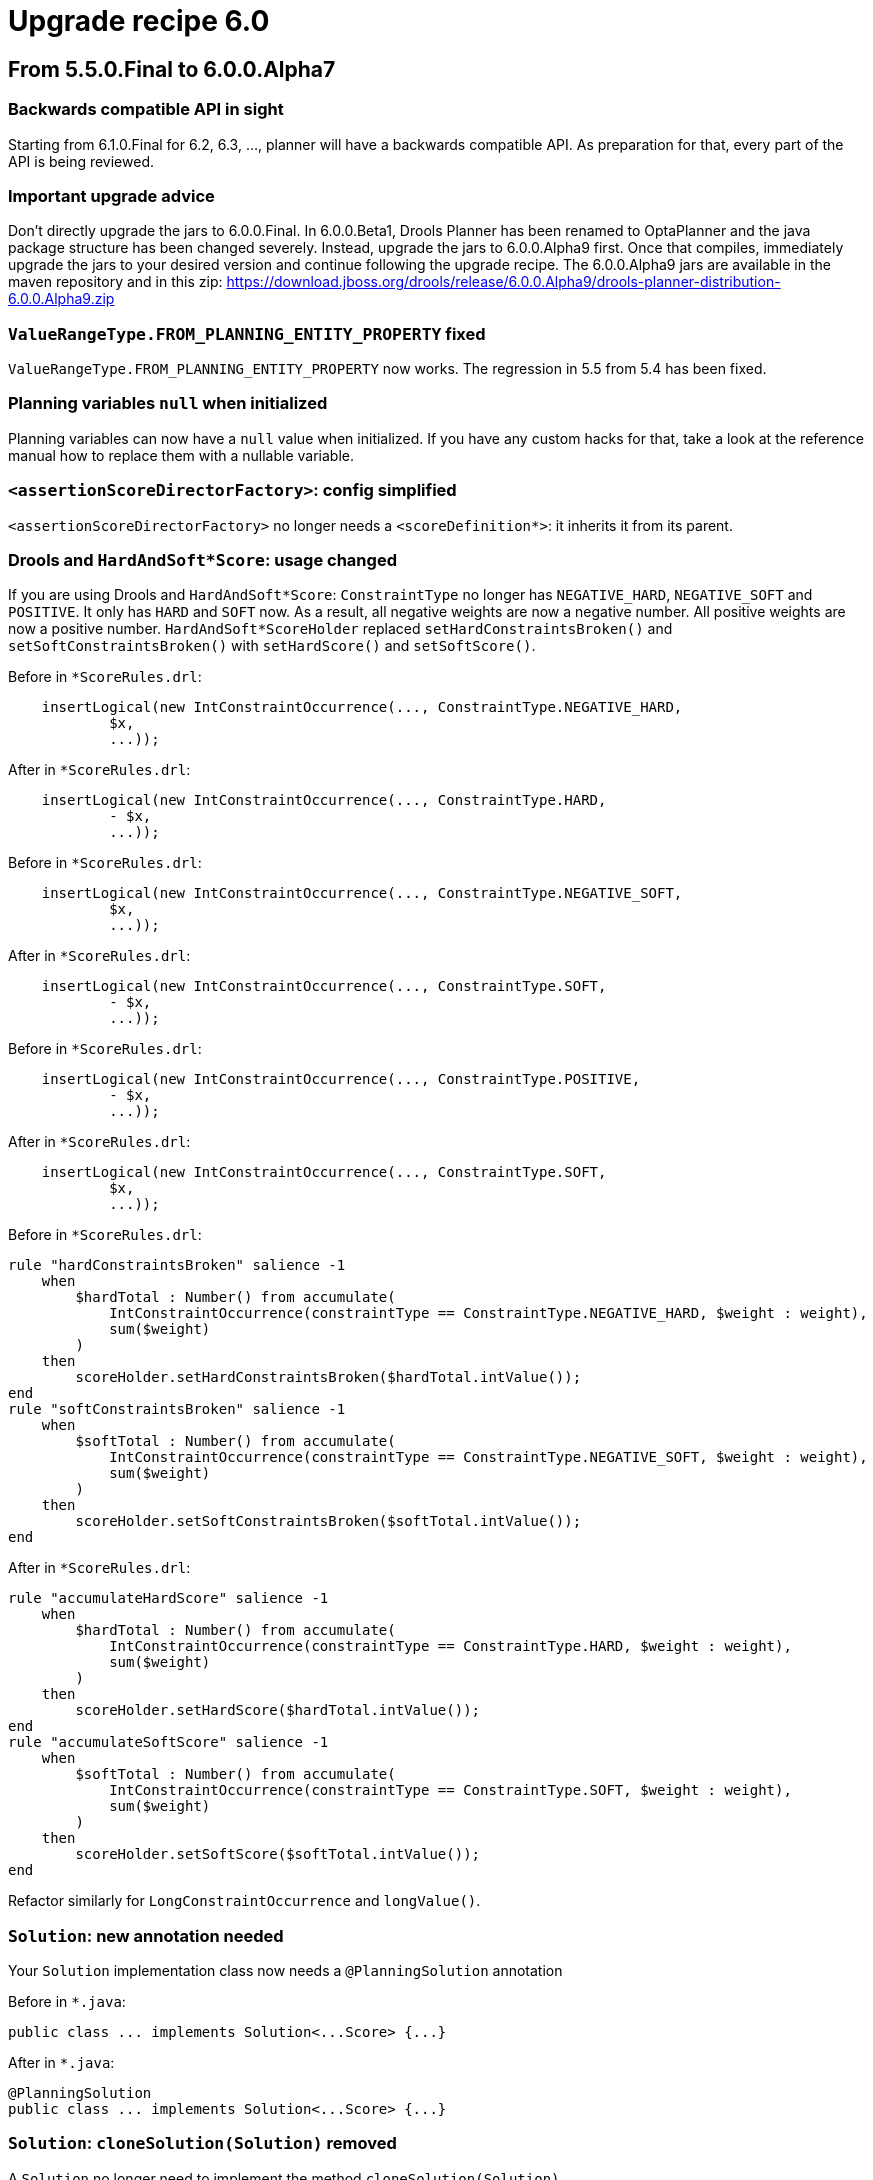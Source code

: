 = Upgrade recipe 6.0
:awestruct-description: Upgrade to OptaPlanner 6.0 from a previous version.
:awestruct-layout: upgradeRecipeBase
:awestruct-priority: 0.5
:awestruct-upgrade_recipe_version: 6.0

== From 5.5.0.Final to 6.0.0.Alpha7

[.upgrade-recipe-readme]
=== Backwards compatible API in sight

Starting from 6.1.0.Final for 6.2, 6.3, ..., planner will have a backwards compatible API.
As preparation for that, every part of the API is being reviewed.

[.upgrade-recipe-recommended]
=== Important upgrade advice

Don't directly upgrade the jars to 6.0.0.Final.
In 6.0.0.Beta1, Drools Planner has been renamed to OptaPlanner and the java package structure has been changed severely.
Instead, upgrade the jars to 6.0.0.Alpha9 first.
Once that compiles, immediately upgrade the jars to your desired version and continue following the upgrade recipe.
The 6.0.0.Alpha9 jars are available in the maven repository and in this zip:
https://download.jboss.org/drools/release/6.0.0.Alpha9/drools-planner-distribution-6.0.0.Alpha9.zip

[.upgrade-recipe-readme]
=== `ValueRangeType.FROM_PLANNING_ENTITY_PROPERTY` fixed

`ValueRangeType.FROM_PLANNING_ENTITY_PROPERTY` now works. The regression in 5.5 from 5.4 has been fixed.

[.upgrade-recipe-recommended]
=== Planning variables `null` when initialized

Planning variables can now have a `null` value when initialized.
If you have any custom hacks for that, take a look at the reference manual how to replace them with a nullable variable.

[.upgrade-recipe-minor]
=== `<assertionScoreDirectorFactory>`: config simplified

`<assertionScoreDirectorFactory>` no longer needs a `<scoreDefinition*>`: it inherits it from its parent.

[.upgrade-recipe-major]
=== Drools and `HardAndSoft*Score`: usage changed

If you are using Drools and `HardAndSoft*Score`:
`ConstraintType` no longer has `NEGATIVE_HARD`, `NEGATIVE_SOFT` and `POSITIVE`. It only has `HARD` and `SOFT` now.
As a result, all negative weights are now a negative number. All positive weights are now a positive number.
`HardAndSoft*ScoreHolder` replaced `setHardConstraintsBroken()` and `setSoftConstraintsBroken()`
with `setHardScore()` and `setSoftScore()`.

Before in `*ScoreRules.drl`:
[source, drl]
----
    insertLogical(new IntConstraintOccurrence(..., ConstraintType.NEGATIVE_HARD,
            $x,
            ...));
----

After in `*ScoreRules.drl`:
[source, drl]
----
    insertLogical(new IntConstraintOccurrence(..., ConstraintType.HARD,
            - $x,
            ...));
----

Before in `*ScoreRules.drl`:
[source, drl]
----
    insertLogical(new IntConstraintOccurrence(..., ConstraintType.NEGATIVE_SOFT,
            $x,
            ...));
----

After in `*ScoreRules.drl`:
[source, drl]
----
    insertLogical(new IntConstraintOccurrence(..., ConstraintType.SOFT,
            - $x,
            ...));
----

Before in `*ScoreRules.drl`:
[source, drl]
----
    insertLogical(new IntConstraintOccurrence(..., ConstraintType.POSITIVE,
            - $x,
            ...));
----

After in `*ScoreRules.drl`:
[source, drl]
----
    insertLogical(new IntConstraintOccurrence(..., ConstraintType.SOFT,
            $x,
            ...));
----

Before in `*ScoreRules.drl`:
[source, drl]
----
rule "hardConstraintsBroken" salience -1
    when
        $hardTotal : Number() from accumulate(
            IntConstraintOccurrence(constraintType == ConstraintType.NEGATIVE_HARD, $weight : weight),
            sum($weight)
        )
    then
        scoreHolder.setHardConstraintsBroken($hardTotal.intValue());
end
rule "softConstraintsBroken" salience -1
    when
        $softTotal : Number() from accumulate(
            IntConstraintOccurrence(constraintType == ConstraintType.NEGATIVE_SOFT, $weight : weight),
            sum($weight)
        )
    then
        scoreHolder.setSoftConstraintsBroken($softTotal.intValue());
end
----

After in `*ScoreRules.drl`:
[source, drl]
----
rule "accumulateHardScore" salience -1
    when
        $hardTotal : Number() from accumulate(
            IntConstraintOccurrence(constraintType == ConstraintType.HARD, $weight : weight),
            sum($weight)
        )
    then
        scoreHolder.setHardScore($hardTotal.intValue());
end
rule "accumulateSoftScore" salience -1
    when
        $softTotal : Number() from accumulate(
            IntConstraintOccurrence(constraintType == ConstraintType.SOFT, $weight : weight),
            sum($weight)
        )
    then
        scoreHolder.setSoftScore($softTotal.intValue());
end
----
Refactor similarly for `LongConstraintOccurrence` and `longValue()`.

[.upgrade-recipe-major]
=== `Solution`: new annotation needed

Your `Solution` implementation class now needs a `@PlanningSolution` annotation

Before in `*.java`:
[source, java]
----
public class ... implements Solution<...Score> {...}
----

After in `*.java`:
[source, java]
----
@PlanningSolution
public class ... implements Solution<...Score> {...}
----

[.upgrade-recipe-major]
=== `Solution`: `cloneSolution(Solution)` removed

A `Solution` no longer need to implement the method `cloneSolution(Solution)`

Before in `*.java`:
[source, java]
----
@PlanningSolution
public class Examination implements Solution<...> {
    ...
    public Examination cloneSolution() {
        Examination clone = new Examination();
        ...
        for (Exam exam : examList) {
            Exam clonedExam = exam.clone();
            ...
        }
        ...
        return clone;
    }
}
public class Exam {
    ...
    public Exam clone() {
        Exam clone = new Exam();
        ...
        return clone;
    }
}
----

After in `*.java`, option 1: if you want to use the automatic cloning system:
[source, java]
----
@PlanningSolution
public class Examination implements Solution<...> {
    ...
}
public class Exam {
    ...
}
----

After in `*.java`, option 2: if you want keep your code:
[source, java]
----
@PlanningSolution
public class Examination implements Solution<...>, PlanningCloneable<Examination> {
    ...
    public Examination planningClone() {
        Examination clone = new Examination();
        ...
        for (Exam exam : examList) {
            Exam clonedExam = exam.planningClone();
            ...
        }
        ...
        return clone;
    }
}
public class Exam implements PlanningCloneable<Exam> {
    ...
    public Exam planningClone() {
        Exam clone = new Exam();
        ...
        return clone;
    }
}
----

[.upgrade-recipe-minor]
=== Custom `ScoreDefinition` with 3 levels: use `HardMediumSoftScoreDefinition`

If you've defined a custom `ScoreDefinition` to be able to use 3 score levels of ints,
consider using the new `HardMediumSoftScoreDefinition` instead.

Before in `*SolverConfig.xml` and `*BenchmarkConfig.xml`:
[source, xml]
----
    <scoreDefinitionClass>...</scoreDefinitionClass>
----

After in `*SolverConfig.xml` and `*BenchmarkConfig.xml`:
[source, xml]
----
    <scoreDefinitionType>HARD_MEDIUM_SOFT</scoreDefinitionType>
----

[.upgrade-recipe-major]
=== Construction Heuristics: behaviour change

The construction heuristics now immediately add all uninitialized entities
into the `ScoreDirector` (so into the `WorkingMemory`), instead of adding each entity just before initializing it.
This change improves consistency and compatibility of construction heuristics with multiple variables,
because they can now initialize 1 variable at a time instead of all variables.
Also, this change improves support for nullable variables.
Unfortunately, this means that in your score rules you might need to add a few or a lot of null checks,
which can be annoying if you have a lot of score rules.
If you don't use the constructions heuristics, no changes are required, but they are still highly recommended.

Note: even though your DRL code already needed to be planning variable null-safe (since 5.5),
these changes are different and still needed.

No changes needed in `*ScoreRules.drl`:
[source, drl]
----
when
    $computer : CloudComputer(...) // $computer is never null
    ... : Number(...) from accumulate(
        CloudProcess(computer == $computer, ...), // no null check needed on computer
        sum(...)
    )
then
----

No changes needed in `*ScoreRules.drl`:
[source, drl]
----
when
    $room : Room(...) // $room is never null
    $lecture : Lecture(room == $room, ...) // no null check needed on room + period is not (in)directly used
then
----

Before in `*ScoreRules.drl`:
[source, drl]
----
when
    ...
    $bedDesignation : BedDesignation(..., $room : room) // room uses bed indirectly: room is null if bed is null
    ...
then
----

After in `*ScoreRules.drl`:
[source, drl]
----
when
    ...
    $bedDesignation : BedDesignation(..., $room : room, bed != null)
    ...
then
----

Before in `*ScoreRules.drl`:
[source, drl]
----
when
    $leftLecture : Lecture(..., $period : period, $room : room) // null check needed on period and room
    $rightLecture : Lecture(period == $period, room == $room, ...)
then
----

After in `*ScoreRules.drl`:
[source, drl]
----
when
    $leftLecture : Lecture(..., period != null, $period : period, room != null, $room : room)
    $rightLecture : Lecture(period == $period, room == $room, ...) // no null check needed on period and room
then
----

[.upgrade-recipe-minor]
=== `@PlanningVariable`: `uninitializedEntityFilter` renamed

`@PlanningVariable` 's property `uninitializedEntityFilter` has been renamed to `reinitializeVariableEntityFilter`

Before in `*.java`:
[source, java]
----
@PlanningVariable(uninitializedEntityFilter = ...)
----

After in `*.java`:
[source, java]
----
@PlanningVariable(reinitializeVariableEntityFilter = ...)
----

[.upgrade-recipe-minor]
=== `Default*Score`: refactored

The `Default*Score` class have become more encapsulated.
In the unlikely case that you've used any of them directly, do these changes:

Before in `*.java`:
[source, java]
----
... = DefaultHardAndSoftScore.valueOf(-100);
----

After in `*.java`:
[source, java]
----
... = DefaultHardAndSoftScore.valueOf(-100, Integer.MIN_VALUE);
----

Before in `*.java`:
[source, java]
----
... = new DefaultHardAndSoftScore(-100, -20);
----

After in `*.java`:
[source, java]
----
... = DefaultHardAndSoftScore.valueOf(-100, -20);
----

[.upgrade-recipe-major]
=== `PlanningEntityDifficultyWeightFactory` replaced

The interface `PlanningEntityDifficultyWeightFactory` has been replaced by `SelectionSorterWeightFactory`.
The method `createDifficultyWeight` has been replaced by the method `createSorterWeight`.
Sorting direction (difficulty ascending) has not changed.

Before in `*.java`:
[source, java]
----
public class QueenDifficultyWeightFactory implements PlanningEntityDifficultyWeightFactory {
    public Comparable createDifficultyWeight(Solution solution, Object planningEntity) {
        NQueens nQueens = (NQueens) solution;
        Queen queen = (Queen) planningEntity;
        ...
        return ...;
    }
    ...
}
----

After in `*.java`:
[source, java]
----
public class QueenDifficultyWeightFactory implements SelectionSorterWeightFactory<NQueens, Queen> {
    public Comparable createSorterWeight(NQueens nQueens, Queen queen) {
        ...
        return ...;
    }
    ...
}
----

[.upgrade-recipe-major]
=== `PlanningValueStrengthWeightFactory`: replaced

The interface `PlanningValueStrengthWeightFactory` has been replaced by `SelectionSorterWeightFactory`.
The method `createStrengthWeight` has been replaced by the method `createSorterWeight`.
Sorting direction (strength ascending) has not changed.

Before in `*.java`:
[source, java]
----
public class RowStrengthWeightFactory implements PlanningValueStrengthWeightFactory {
    public Comparable createStrengthWeight(Solution solution, Object planningValue) {
        NQueens nQueens = (NQueens) solution;
        Row row = (Queen) planningValue;
        ...
        return ...;
    }
    ...
}
----

After in `*.java`:
[source, java]
----
public class RowStrengthWeightFactory implements SelectionSorterWeightFactory<NQueens, Row> {
    public Comparable createSorterWeight(NQueens nQueens, Row row) {
        ...
        return ...;
    }
    ...
}
----

[.upgrade-recipe-major]
=== `EnvironmentMode`: `DEBUG` and `TRACE` renamed

The `EnvironmentMode` `DEBUG` and `TRACE` have been renamed to `FAST_ASSERT` and `FULL_ASSERT`
to avoid confusion with the logging levels debug and trace.

Before in `*SolverConfig.xml` and `*BenchmarkConfig.xml`:
[source, xml]
----
<environmentMode>DEBUG</environmentMode>
----

After in `*SolverConfig.xml` and `*BenchmarkConfig.xml`:
[source, xml]
----
<environmentMode>FAST_ASSERT</environmentMode>
----

Before in `*SolverConfig.xml` and `*BenchmarkConfig.xml`:
[source, xml]
----
<environmentMode>TRACE</environmentMode>
----

After in `*SolverConfig.xml` and `*BenchmarkConfig.xml`:
[source, xml]
----
<environmentMode>FULL_ASSERT</environmentMode>
----

[.upgrade-recipe-major]
=== `<entityFilterClass>` renamed

Configuration property `<entityFilterClass>` has been renamed to `<filterClass>`.

Before in `*SolverConfig.xml` and `*BenchmarkConfig.xml`:
[source, xml]
----
<entitySelector>
  <entityFilterClass>...</entityFilterClass>
</entitySelector>
----

After in `*SolverConfig.xml` and `*BenchmarkConfig.xml`:
[source, xml]
----
<entitySelector>
  <filterClass>...</filterClass>
</entitySelector>
----

[.upgrade-recipe-major]
=== `<moveFilterClass>` renamed

Configuration property `<moveFilterClass>` has been renamed to `<filterClass>`.

Before in `*SolverConfig.xml` and `*BenchmarkConfig.xml`:
[source, xml]
----
<...MoveSelector>
  <moveFilterClass>...</moveFilterClass>
</...MoveSelector>
----

After in `*SolverConfig.xml` and `*BenchmarkConfig.xml`:
[source, xml]
----
<...MoveSelector>
  <filterClass>...</filterClass>
</...MoveSelector>
----

[.upgrade-recipe-minor]
=== `<entityProbabilityWeightFactoryClass>` renamed

Configuration property `<entityProbabilityWeightFactoryClass>` has been renamed to `<probabilityWeightFactoryClass>`.

Before in `*SolverConfig.xml` and `*BenchmarkConfig.xml`:
[source, xml]
----
<entitySelector>
  <entityProbabilityWeightFactoryClass>...</entityProbabilityWeightFactoryClass>
</entitySelector>
----

After in `*SolverConfig.xml` and `*BenchmarkConfig.xml`:
[source, xml]
----
<entitySelector>
  <probabilityWeightFactoryClass>...</probabilityWeightFactoryClass>
</entitySelector>
----

[.upgrade-recipe-minor]
=== `<valueProbabilityWeightFactoryClass>` renamed

Configuration property `<valueProbabilityWeightFactoryClass>` has been renamed to `<probabilityWeightFactoryClass>`.

Before in `*SolverConfig.xml` and `*BenchmarkConfig.xml`:
[source, xml]
----
<valueSelector>
  <valueProbabilityWeightFactoryClass>...</valueProbabilityWeightFactoryClass>
</valueSelector>
----

After in `*SolverConfig.xml` and `*BenchmarkConfig.xml`:
[source, xml]
----
<valueSelector>
  <valueProbabilityWeightFactoryClass>...</valueProbabilityWeightFactoryClass>
</valueSelector>
----

[.upgrade-recipe-minor]
=== `<moveProbabilityWeightFactoryClass>` renamed

Configuration property `<moveProbabilityWeightFactoryClass>` has been renamed to `<probabilityWeightFactoryClass>`.

Before in `*SolverConfig.xml` and `*BenchmarkConfig.xml`:
[source, xml]
----
<...MoveSelector>
  <moveProbabilityWeightFactoryClass>...</moveProbabilityWeightFactoryClass>
</...MoveSelector>
----

After in `*SolverConfig.xml` and `*BenchmarkConfig.xml`:
[source, xml]
----
<...MoveSelector>
  <probabilityWeightFactoryClass>...</probabilityWeightFactoryClass>
</...MoveSelector>
----

[.upgrade-recipe-minor]
=== `<planningEntityClass>` renamed

For `<entitySelector>`, configuration property `<planningEntityClass>` has been renamed to `<entityClass>`.

Before in `*SolverConfig.xml` and `*BenchmarkConfig.xml`:
[source, xml]
----
<entitySelector>
  <planningEntityClass>...Lecture</planningEntityClass>
</entitySelector>
----

After in `*SolverConfig.xml` and `*BenchmarkConfig.xml`:
[source, xml]
----
<entitySelector>
  <entityClass>...Lecture</entityClass>
</entitySelector>
----

[.upgrade-recipe-major]
=== `<planningVariableName>` renamed

Configuration property `<planningVariableName>` has been renamed to `<variableName>`.

Before in `*SolverConfig.xml` and `*BenchmarkConfig.xml`:
[source, xml]
----
<valueSelector>
  <planningVariableName>period</planningVariableName>
</valueSelector>
----

After in `*SolverConfig.xml and *BenchmarkConfig.xml`:
[source, xml]
----
<valueSelector>
  <variableName>period</variableName>
</valueSelector>
----

[.upgrade-recipe-major]
=== `HardAndSoftScore` renamed

`HardAndSoftScore` has been renamed to `HardSoftScore`.
Similarly, `HardAndSoftLongScore` has been renamed to `HardSoftLongScore`.
The package, `ScoreDefinitionType`, `*ScoreDefinition` and `*ScoreDefinition` have been renamed accordingly.

Before in `*SolverConfig.xml` and `*BenchmarkConfig.xml`:
[source, xml]
----
    <scoreDefinitionType>HARD_AND_SOFT</scoreDefinitionType>
----

After in `*SolverConfig.xml` and `*BenchmarkConfig.xml`:
[source, xml]
----
    <scoreDefinitionType>HARD_SOFT</scoreDefinitionType>
----

Before in `*.java`:
[source, java]
----
import org.drools.planner.core.score.buildin.hardandsoft.HardAndSoftScore;
...
public class CloudBalance ... implements Solution<HardAndSoftScore> {
    ...
    private HardAndSoftScore score;
    public HardAndSoftScore getScore() {
        return score;
    }
    public void setScore(HardAndSoftScore score) {
        this.score = score;
    }
}
----

After in `*.java`:
[source, java]
----
import org.drools.planner.core.score.buildin.hardsoft.HardSoftScore;
...
public class CloudBalance ... implements Solution<HardSoftScore> {
    ...
    private HardSoftScore score;
    public HardSoftScore getScore() {
        return score;
    }
    public void setScore(HardSoftScore score) {
        this.score = score;
    }
}
----

Before in `*.drl`:
[source, drl]
----
import org.drools.planner.core.score.buildin.hardandsoft.HardAndSoftScoreHolder;
global HardAndSoftScoreHolder scoreHolder;
----

After in `*.drl`:
[source, drl]
----
import org.drools.planner.core.score.buildin.hardsoft.HardSoftScoreHolder;
global HardSoftScoreHolder scoreHolder;
----

Before in `*ScoreCalculator.java`:
[source, java]
----
public HardAndSoftScore calculateScore() {
    return DefaultHardAndSoftScore.valueOf(hardScore, softScore);
}
----

After in `*ScoreCalculator.java`:
[source, java]
----
public HardSoftScore calculateScore() {
    return DefaultHardSoftScore.valueOf(hardScore, softScore);
}
----

[.upgrade-recipe-major]
===  `Default*Score` classes removed

The `Default*Score` classes have been removed: they have been merged into their `*Score` interface.

Before in `*.java`:
[source, java]
----
... DefaultSimpleScore.valueOf(...)
... DefaultSimpleDoubleScore.valueOf(...)
... DefaultHardSoftScore.valueOf(...)
... DefaultHardSoftLongScore.valueOf(...)
... DefaultHardMediumSoftScore.valueOf(...)
----

After in `*.java`:
[source, java]
----
... SimpleScore.valueOf(...)
... SimpleDoubleScore.valueOf(...)
... HardSoftScore.valueOf(...)
... HardSoftLongScore.valueOf(...)
... HardMediumSoftScore.valueOf(...)
----

[.upgrade-recipe-recommended]
=== XStream serialization of a `Solution`

If you store your solutions as XML and reused the example's XStream serialization technique,
you probably want to have a score serialized as such:
[source, xml]
----
<score>0hard/-130870soft</score>
----
instead of the current way (which writes the full classname of the `Score` implementation in the XML).

Before in `*.java`:
[source, java]
----
public class CloudBalance ... implements Solution<SimpleScore> {
    ...
    private SimpleScore score;
    ...
}
----

After in `*.java`:
[source, java]
----
public class NQueens ... implements Solution<SimpleScore> {
    ...
    @XStreamConverter(value = XStreamScoreConverter.class, types = {SimpleScoreDefinition.class})
    private SimpleScore score;
    ...
}
----

Before in `*.java`:
[source, java]
----
public class CloudBalance ... implements Solution<HardSoftScore> {
    ...
    private HardSoftScore score;
    ...
}
----

After in `*.java`:
[source, java]
----
public class CloudBalance ... implements Solution<HardSoftScore> {
    ...
    @XStreamConverter(value = XStreamScoreConverter.class, types = {HardSoftScoreDefinition.class})
    private HardSoftScore score;
    ...
}
----

[.upgrade-recipe-major]
=== XStream serialization of a `Solution`: file impact

If you store your solutions as XML and reused the example's XStream serialization technique,
then you'll also need to change all those xml files which mention the full score class name.
Here's a bash script to automate that change to the new `@XStreamConverter` way in the recommended change above:
[source, bash]
----
for f in `*.xml`
do
    sed 's/<score class="[^"]*Score"/<score/g' $f > $f.modifiedMigration
    sed ':a;N;$!ba;s/>\n *<hardScore>/>/g' $f.modifiedMigration | sed ':a;N;$!ba;s/<\/hardScore>\n *<softScore>/hard\//g' | sed ':a;N;$!ba;s/<\/softScore>\n *<\/score>/soft<\/score>/g' > $f
    rm -f $f.modifiedMigration
done
----

[.upgrade-recipe-minor]
=== Custom `ScoreDefinition`: `formatScore(Score)` added

Interface `ScoreDefinition` has a new method `formatScore(Score)`.
It's implemented by default by `AbstractScoreDefinition` to use `Score.toString()`.

[.upgrade-recipe-minor]
=== `XStreamProblemIO`: moved

`XStreamProblemIO` has moved package

Before in `*.java`:
[source, java]
----
import org.drools.planner.benchmark.core.XStreamProblemIO;
----

After in `*.java`:
[source, java]
----
import org.drools.planner.persistence.xstream.XStreamProblemIO;
----

[.upgrade-recipe-major]
=== `ValueRange` and `ValueRangeType`: moved

`ValueRange` and `ValueRangeType` have moved package

Before in `*.java`:
[source, java]
----
import org.drools.planner.api.domain.variable.ValueRange;
import org.drools.planner.api.domain.variable.ValueRangeType;
----

After in `*.java`:
[source, java]
----
import org.drools.planner.api.domain.value.ValueRange;
import org.drools.planner.api.domain.value.ValueRangeType;
----

[.upgrade-recipe-major]
=== `ScoreDefinition`: `getScoreClass()` added

Interface `ScoreDefinition` has a new method `getScoreClass()`.

After in `*ScoreDefinition.java`:
[source, java]
----
public Class<HardSoftScore> getScoreClass() {
    return HardSoftScore.class;
}
----

== From 6.0.0.Alpha7 to 6.0.0.Alpha8

[.upgrade-recipe-minor]
=== Config properties null by default

If you're using solver configuration by API (instead of XML): the Config properties are now null by default.

Before in `*.java`:
[source, java]
----
    TerminationConfig terminationConfig = solverConfig.getTerminationConfig();
----

After in `*.java`:
[source, java]
----
    TerminationConfig terminationConfig = new TerminationConfig();
    solverConfig.setTerminationConfig(terminationConfig);
----
Generally this applies to `ScoreDirectorFactoryConfig`, `AcceptorConfig`, `ForagerConfig`, `EntitySelectorConfig`,
`ValueSelectorConfig`, ...

Before in `*.java`:
[source, java]
----
    FooConfig fooConfig = ...Config.getFooConfig();
----

After in `*.java`:
[source, java]
----
    FooConfig fooConfig = new FooConfig();
    ...Config.setFooConfig(fooConfig);
----

[.upgrade-recipe-minor]
=== `ScoreDirectorFactoryConfig`: `setScoreDefinition(...)` removed

XML solver configuration: `ScoreDirectorFactoryConfig` no longer supports `setScoreDefinition(...)`.
Everyone used `setScoreDefinitionClass(...)` instead.

Before in `*ScoreDefinition.java`:
[source, java]
----
scoreDirectorFactoryConfig.setScoreDefinition(...);
----

[.upgrade-recipe-minor]
=== `ScoreDirectorFactoryConfig`: `setSimpleScoreCalculator(...)` removed

XML solver configuration: `ScoreDirectorFactoryConfig` no longer supports `setSimpleScoreCalculator(...)`.
Everyone used `setSimpleScoreCalculatorClass(...)` instead, except maybe for score weighting parametrization,
which can be done through the `Solution` (which enables real-time tweaking), see the `InstitutionParametrization` in the examples.

Before in `*ScoreDefinition.java`:
[source, java]
----
scoreDirectorFactoryConfig.setSimpleScoreCalculator(...);
----

== From 6.0.0.Alpha9 to 6.0.0.Beta1

[.upgrade-recipe-readme]
=== Drools Planner has been renamed to OptaPlanner

Drools Planner has been renamed to OptaPlanner.
See the official announcement here:
https://www.optaplanner.org/community/droolsPlannerRenamed.html

[.upgrade-recipe-major]
=== Maven dependencies renamed

The maven dependencies their groupId and artifactId's have been renamed.

Before in `pom.xml`:
[source, xml]
----
<dependency>
    <groupId>org.drools.planner</groupId>
    <artifactId>drools-planner-core</artifactId>
    ...
</dependency>
----

After in `pom.xml`:
[source, xml]
----
<dependency>
    <groupId>org.optaplanner</groupId>
    <artifactId>optaplanner-core</artifactId>
    ...
</dependency>
----

Before in `pom.xml`:
[source, xml]
----
<dependency>
    <groupId>org.drools.planner</groupId>
    <artifactId>drools-planner-benchmark</artifactId>
    ...
</dependency>
----

After in `pom.xml`:
[source, xml]
----
<dependency>
    <groupId>org.optaplanner</groupId>
    <artifactId>optaplanner-benchmark</artifactId>
    ...
</dependency>
----
And resync your IDE (IntelliJ, Eclipse, NetBeans) from the pom.xml files.
If you're still using ANT, replace `drools-planner-\*.jar` with `optaplanner-*.jar`
and adjust your ANT script and your IDE's classpath accordingly.

Note: because of package name changes (see below), you 'll get a lot of compile errors at this point.

[.upgrade-recipe-major]
=== Loggign category renamed

The logging category `org.drools.planner` has been renamed to `org.optaplanner`

Before in `logback*.xml`:
[source, xml]
----
  <logger name="org.drools.planner" level="debug"/>
----

After in `logback*.xml`:
[source, xml]
----
  <logger name="org.optaplanner" level="debug"/>
----
Similar for log4j files.

[.upgrade-recipe-minor]
=== GitHub repository renamed

The GitHub repository has been renamed.
Before:
  https://github.com/kiegroup/drools-planner
----
After:
  https://github.com/kiegroup/optaplanner
----

[.upgrade-recipe-major]
=== Package `org.drools.planner` renamed

The package `org.drools.planner` has been renamed to `org.optaplanner`

Before in `*.java, *.drl`:
[source, drl]
----
import org.drools.planner...
----

After in `*.java, *.drl`:
[source, drl]
----
import org.optaplanner...
----

Before in `*.java`:
[source, java]
----
"/org/drools/planner/..."
----

After in `*.java`:
[source, java]
----
"/org/optaplanner/..."
----

Before in `*.xml`:
[source, xml]
----
<...>org.drools.planner...</...>
----

After in `*.xml`:
[source, xml]
----
<...>org.optaplanner...</...>
----

Note: because of other package name changes (see below), you 'll get a lot of compile errors after these changes.

[.upgrade-recipe-readme]
=== Packages split up into api, config and implementation classes

The packages now make a clear distinction between api, config and implementation classes.
Starting from 6.1 for future versions (6.2, 6.3, ...):

* The `api` namespaced classes *will* be backwards compatible.
* The `config` namespaced classes *will* be backwards compatible on an XML level only.
* The `impl` namespaced classes *will NOT* be backwards compatible.

Also, each artifact now has a unique package namespace. For example:

* `optaplanner-core*.jar`:
** `org.optaplanner.core`: this package contains all classes from this jar
*** `.api`
*** `.config`
*** `.impl`
* `optaplanner-benchmark*.jar`:
** `org.optaplanner.benchmark`: this package contains all classes from this jar
*** `.api`
*** `.config`
*** `.impl`

[.upgrade-recipe-major]
=== Package `org.optaplanner.core` renamed

The package `org.optaplanner.core` has been renamed to `org.optaplanner.core.impl`

Before in `*.java`, `*.drl`:
[source, drl]
----
import org.optaplanner.core...
----

After in `*.java`, `*.drl`:
[source, drl]
----
import org.optaplanner.core.impl...
----

Before in `*.java`:
[source, java]
----
"/org/optaplanner/core/..."
----

After in `*.java`:
[source, java]
----
"/org/optaplanner/core/impl/..."
----

Before in `*.xml`:
[source, xml]
----
<...>org.optaplanner.core...</...>
----

After in `*.xml`:
[source, xml]
----
<...>org.optaplanner.core.impl...</...>
----

[.upgrade-recipe-major]
=== Package `org.optaplanner.api` renamed

The package `org.optaplanner.api` has been renamed to `org.optaplanner.core.api`

Before in `\*.java`, `*.drl`:
[source, drl]
----
import org.optaplanner.api...
----

After in `\*.java`, `*.drl`:
[source, drl]
----
import org.optaplanner.core.api...
----

Before in `*.java`:
[source, java]
----
"/org/optaplanner/api/..."
----

After in `*.java`:
[source, java]
----
"/org/optaplanner/core/api/..."
----

Before in `*.xml`:
[source, xml]
----
<...>org.optaplanner.api...</...>
----

After in `*.xml`:
[source, xml]
----
<...>org.optaplanner.core.api...</...>
----

[.upgrade-recipe-major]
=== Package `org.optaplanner.config` renamed

The package `org.optaplanner.config` has been renamed to `org.optaplanner.core.config`

Before in `\*.java`, `*.drl`:
[source, drl]
----
import org.optaplanner.config...
----

After in `\*.java, *.drl`:
[source, drl]
----
import org.optaplanner.core.config...
----

Before in `*.java`:
[source, java]
----
"/org/optaplanner/config/..."
----

After in `*.java`:
[source, java]
----
"/org/optaplanner/core/config/..."
----

Before in `*.xml`:
[source, xml]
----
<...>org.optaplanner.config...</...>
----

After in `*.xml`:
[source, xml]
----
<...>org.optaplanner.core.config...</...>
----

[.upgrade-recipe-minor]
=== Package `org.optaplanner.benchmark.core` renamed

The package `org.optaplanner.benchmark.core` has been renamed to `org.optaplanner.benchmark.impl`

Before in `\*.java`, `*.drl`:
[source, drl]
----
import org.optaplanner.benchmark.core...
----

After in `\*.java`, `*.drl`:
[source, drl]
----
import org.optaplanner.benchmark.impl...
----

[.upgrade-recipe-major]
=== `Solver` moved

The interface `Solver` has been moved from the package `...core.impl` to `...core.api.solver`

Before in `*.java`:
[source, java]
----
import org.optaplanner.core.impl.Solver;
----

After in `*.java`:
[source, java]
----
import org.optaplanner.core.api.solver.Solver;
----

[.upgrade-recipe-major]
=== `SolverFactory` moved

The interface `SolverFactory` has been moved from the package `...core.config` to `...core.api.solver`

Before in `*.java`:
[source, java]
----
import org.optaplanner.core.config.SolverFactory;
----

After in `*.java`:
[source, java]
----
import org.optaplanner.core.api.solver.SolverFactory;
----

[.upgrade-recipe-major]
=== `EnvironmentMode` and `XmlSolverFactory` moved

The classes `EnvironmentMode` and `XmlSolverFactory` has been moved from the package `...core.config` to `...core.config.solver`

Before in `*.java`:
[source, java]
----
import org.optaplanner.core.config.EnvironmentMode;
import org.optaplanner.core.config.XmlSolverFactory;
----

After in `*.java`:
[source, java]
----
import org.optaplanner.core.config.solver.EnvironmentMode;
import org.optaplanner.core.config.solver.XmlSolverFactory;
----

[.upgrade-recipe-recommended]
=== `XmlPlannerBenchmarkFactory` replaced

Use the interface `PlannerBenchmarkFactory` in favor of `XmlPlannerBenchmarkFactory`

Before in `*.java`:
[source, java]
----
XmlPlannerBenchmarkFactory plannerBenchmarkFactory = new XmlPlannerBenchmarkFactory("...BenchmarkConfig.xml");
----

After in `*.java`:
[source, java]
----
PlannerBenchmarkFactory plannerBenchmarkFactory = new XmlPlannerBenchmarkFactory("...BenchmarkConfig.xml");
----

[.upgrade-recipe-major]
=== `Score` and `ScoreHolder` moved

The interfaces `Score` and `ScoreHolder` and their subclasses have been promoted from the `impl` to the `api` package.

Before in `\*.java` and `*.drl`:
[source, drl]
----
import org.optaplanner.core.impl.score...Score;
import org.optaplanner.core.impl.score...SimpleScore;
import org.optaplanner.core.impl.score...HardAndSoftScore;
...
----

After in `\*.java` and `*.drl`:
[source, drl]
----
import org.optaplanner.core.api.score...Score;
import org.optaplanner.core.api.score...SimpleScore;
import org.optaplanner.core.api.score...HardAndSoftScore;
...
----

Before in `\*.java` and `*.drl`:
[source, drl]
----
import org.optaplanner.core.impl.score...ScoreHolder;
import org.optaplanner.core.impl.score...SimpleScoreHolder;
import org.optaplanner.core.impl.score...HardAndSoftScoreHolder;
...
----

After in `\*.java` and `*.drl`:
[source, drl]
----
import org.optaplanner.core.api.score...ScoreHolder;
import org.optaplanner.core.api.score...SimpleScoreHolder;
import org.optaplanner.core.api.score...HardAndSoftScoreHolder;
...
----

Note: `ScoreDefinition` has not been promoted (yet), even though you might use that in `@XStreamConverter`.

Note: `ConstraintOccurrence` hasn't been promoted yet, even though you use it in the drl files.

[.upgrade-recipe-readme]
=== Drools 4 `RuleBase` API replaced

Planner has upgraded from the Drools 4 `RuleBase` API to the Drools 6 `KieBase` API.
It has skipped the Drools 5 `KnowledgeBase` API.

[.upgrade-recipe-major]
=== `ScoreDirectorFactoryConfig`: `setRuleBase()` replaced

`ScoreDirectorFactoryConfig` 's method `setRuleBase()` has been replaced by `setKieBase()`

Before in `*.java`:
[source, java]
----
RuleBase ruleBase = ...;
solverFactory.getSolverConfig().getScoreDirectorFactoryConfig.setRuleBase(ruleBase);
----

After in `*.java`:
[source, java]
----
KieBase kieBase = ...;
solverFactory.getSolverConfig().getScoreDirectorFactoryConfig.setKieBase(kieBase);
----

[.upgrade-recipe-minor]
=== Better way to extract the `ConstraintOccurrences`

If you used the hack from the examples to extract the `ConstraintOccurrences` from the `guiScoreDirectory`.

Before in `*.java`:
[source, java]
----
import org.drools.core.ClassObjectFilter;
import org.drools.core.WorkingMemory;
...
        WorkingMemory workingMemory = ((DroolsScoreDirector) guiScoreDirector).getWorkingMemory();
        if (workingMemory == null) {
            return Collections.emptyList();
        }
        Iterator<ConstraintOccurrence> it = (Iterator<ConstraintOccurrence>) workingMemory.iterateObjects(
                new ClassObjectFilter(ConstraintOccurrence.class));
        while (it.hasNext()) {
            ConstraintOccurrence constraintOccurrence = it.next();
            ...
        }
----

After in `*.java`:
[source, java]
----
import org.kie.api.runtime.ClassObjectFilter;
import org.kie.api.runtime.KieSession;
...
        KieSession kieSession = ((DroolsScoreDirector) guiScoreDirector).getKieSession();
        if (kieSession == null) {
            return Collections.emptyList();
        }
        Collection<ConstraintOccurrence> constraintOccurrences = (Collection<ConstraintOccurrence>)
                kieSession.getObjects(new ClassObjectFilter(ConstraintOccurrence.class));
        for (ConstraintOccurrence constraintOccurrence : constraintOccurrences) {
            ...
        }
----

[.upgrade-recipe-readme]
===  `ConstraintOccurrence` replaced

In score DRL's, the insertLogical `ConstraintOccurrence` technique has been replaced with the `ConstraintMatch` technique.
That new technique is much faster (see blog for details), easier to use and far less error-prone.
Unlike `ConstraintOccurrence`, `ConstraintMatch` doesn't care about the equals/hashcode implementations of your classes.
Also, the `ConstraintMatch` and `ConstraintMatchTotal` instances are designed to be reused outside Planner.

[.upgrade-recipe-major]
=== scoreDrl's: use `ConstraintMatch` technique

Change your scoreDrl's to use the `ConstraintMatch` technique.
Instead of doing an insertLogical of a `ConstraintOccurrence`, they now call `scoreHolder.add*ConstraintMatch()`
and no longer need to supply the infamous causes parameter.
In the DRL, the LHS (= when parts) remain unchanged: only the RHS (= then parts) change
and the `accumulate*Score` rules are removed.
First, backup the old DRL, so you can easily verify that the new DRL works exactly the same as the old one:
----
cp cloudBalancingScoreRules.drl cloudBalancingScoreRulesOld.drl
----

Before in `*ScoreRules.drl`, to delete:
[source, drl]
----
import org.optaplanner.core.impl.score.constraint.IntConstraintOccurrence;
import org.optaplanner.core.impl.score.constraint.ConstraintType;
...
rule "accumulateHardScore"
        salience -1
    when
        $hardTotal : Number() from accumulate(
            IntConstraintOccurrence(constraintType == ConstraintType.HARD, $weight : weight),
            sum($weight)
        )
    then
        scoreHolder.setHardScore($hardTotal.intValue());
end
rule "accumulateSoftScore"
    ...
end
----

Before in `*ScoreRules.drl` (hard constraints):
[source, drl]
----
rule "conflictingLecturesSameCourseInSamePeriod"
    when
        ...
    then
        insertLogical(new IntConstraintOccurrence("conflictingLecturesSameCourseInSamePeriod", ConstraintType.HARD,
                -1,
                $leftLecture, $rightLecture));
end
----

After in `*ScoreRules.drl`:
[source, drl]
----
rule "conflictingLecturesSameCourseInSamePeriod"
    when
        ...
    then
        scoreHolder.addHardConstraintMatch(kcontext, -1);
end
----

Before in `*ScoreRules.drl` (soft constraints):
[source, drl]
----
rule "computerCost"
    when
        ...
    then
        insertLogical(new IntConstraintOccurrence("computerCost", ConstraintType.SOFT,
                - $cost,
                $computer));
end
----

After in `*ScoreRules.drl`:
[source, drl]
----
rule "computerCost"
    when
        ...
    then
        scoreHolder.addSoftConstraintMatch(kcontext, - $cost);
end
----

Before in `*ScoreRules.drl` (SimpleScore):
[source, drl]
----
rule "multipleQueensHorizontal"
    when
        ...
    then
        insertLogical(new UnweightedConstraintOccurrence("multipleQueensHorizontal", $q1, $q2));
end
----

After in `*ScoreRules.drl`:
[source, drl]
----
rule "multipleQueensHorizontal"
    when
        ...
    then
        scoreHolder.addConstraintMatch(kcontext, -1);
end
----

Note: `kcontext` is a magic variable name automatically made available by Drools Expert in the RHS (= then part).

Note: The causes array parameter (for example `$leftLecture`, `$rightLecture`, `$computer`) is gone,
because it is automatically deduced from `kcontext`.

Warning: Because `ConstraintMatch` doesn't do an `insertLogical`, nor does it depends on the equals/hashcode of your objects,
there is a small chance that the `ConstraintOccurrence` counted a lower score (often unintentional by the author).

To detect this uncomment this code in `*SolverConfig.xml` to verify that the new DRL works exactly the same as the old one:
[source, xml]
----
<!--<environmentMode>FULL_ASSERT</environmentMode>-->
...
<scoreDirectorFactory>
  ...
  <scoreDrl>...ScoreRules.drl</scoreDrl>
  <!--<assertionScoreDirectorFactory>-->
    <!--<scoreDrl>...ScoreRulesOld.drl</scoreDrl>-->
  <!--</assertionScoreDirectorFactory>-->
</scoreDirectorFactory>
----
In 6.0 (not in 6.1), the score corruption analysis helps to identify the rule which behaves differently.
If it fails, it is because in the old way, 2 or more different fire events of a score rule inserted equal `ConstraintOccurrences`.
In the new way, every fire event of a score rule adds a unique `ConstraintMatch`
(there's a 1 to 1 relationship - which is expected by most users anyway).

Important: The class `ConstraintOccurrence` will be removed in 6.1.0.Final, so switch to `ConstraintMatch` now.
The only reason why `ConstraintOccurrence` has not been removed already,
is to make the migration easier: so you can easily verify that after migration to `ConstraintMatch`, it gives the exact same scores, but faster.

Note: The examples still include their old drl variant too until 6.0.0.Beta4, if you want to use it for comparison.

[.upgrade-recipe-minor]
=== `ConstraintOccurrence` outside usage: use `ConstraintMatch`

If you use `ConstraintOccurrence` outside of Planner itself, in the gui or your middleware,
for example, to show the user the constraint matches, switch to using `ConstraintMatch` and `ConstraintMatchTotal` instead.

Before in `*.java`:
[source, java]
----
public List<ScoreDetail> getScoreDetailList() {
    if (!(guiScoreDirector instanceof DroolsScoreDirector)) {
        return null;
    }
    Map<String, ScoreDetail> scoreDetailMap = new HashMap<String, ScoreDetail>();
    KieSession kieSession = ((DroolsScoreDirector) guiScoreDirector).getKieSession();
    if (kieSession == null) {
        return Collections.emptyList();
    }
    Collection<ConstraintOccurrence> constraintOccurrences = (Collection<ConstraintOccurrence>)
            kieSession.getObjects(new ClassObjectFilter(ConstraintOccurrence.class));
    for (ConstraintOccurrence constraintOccurrence : constraintOccurrences) {
        ScoreDetail scoreDetail = scoreDetailMap.get(constraintOccurrence.getRuleId());
        if (scoreDetail == null) {
            scoreDetail = new ScoreDetail(constraintOccurrence.getRuleId(), constraintOccurrence.getConstraintType());
            scoreDetailMap.put(constraintOccurrence.getRuleId(), scoreDetail);
        }
        scoreDetail.addConstraintOccurrence(constraintOccurrence);
    }
    List<ScoreDetail> scoreDetailList = new ArrayList<ScoreDetail>(scoreDetailMap.values());
    Collections.sort(scoreDetailList);
    return scoreDetailList;
----

After in `*.java`:
[source, java]
----
public List<ConstraintMatchTotal> getConstraintMatchTotalList() {
    List<ConstraintMatchTotal> constraintMatchTotalList = new ArrayList<ConstraintMatchTotal>(
            guiScoreDirector.getConstraintMatchTotals());
    Collections.sort(constraintMatchTotalList);
    return constraintMatchTotalList;
}
----

Before in `*.java`:
[source, java]
----
... constraintOccurrence.getCauses()
----

After in `*.java`:
[source, java]
----
... constraintMatch.getJustificationList()
----

Note: the `justificationList` might have more or different elements than the causes,
but it should be possible to extract the same information.

[.upgrade-recipe-minor]
=== DRL query to extract `ConstraintOccurrence`: use `ConstraintMatch`

If you use a DRL query to extract the `ConstraintOccurrence`, use `ConstraintMatch` and `ConstraintMatchTotal` instead.

Before in `*.drl`:
[source, drl]
----
query "selectAllBrokenRules"
   $brokenRule : IntConstraintOccurrence(constraintType == ConstraintType.HARD)
end
----

After in `*.java`:
[source, java]
----
guiScoreDirector.getConstraintMatchTotals()
----

[.upgrade-recipe-minor]
=== Custom `ScoreDefinition`: `buildScoreHolder()` changed

If you have a custom `ScoreDefinition` implementation: the method `buildScoreHolder()` has changed signature.

Before in `*ScoreDefinition.java`:
[source, java]
----
public ScoreHolder buildScoreHolder() {
    return new HardSoftScoreHolder();
}
----

After in `*ScoreDefinition.java`:
[source, java]
----
public ScoreHolder buildScoreHolder(boolean constraintMatchEnabled) {
    return new HardSoftScoreHolder(constraintMatchEnabled);
}
----
6.0 supports a bunch more score types: it's easier (as well as recommended) to switch to a built-in one if you can.

== From 6.0.0.Beta1 to 6.0.0.Beta2

[.upgrade-recipe-minor]
=== `XStreamSolutionDaoImpl` renamed

`optaplanner-examples`: The class `XStreamSolutionDaoImpl` has been renamed to `XStreamSolutionDao`.
This should not affect you because you should not be depending on `optaplanner-examples`.

Before in `*.java`:
[source, java]
----
public class ...DaoImpl extends XStreamSolutionDaoImpl {...}
----

After in `*.java`:
[source, java]
----
public class ...Dao extends XStreamSolutionDao {...}
----

[.upgrade-recipe-major]
=== Benchmarker from a Freemarker Template: usage changed

The API to configure a Benchmarker from a Freemarker Template has moved to a separate calls
and the methods have been renamed.

Before in `*.java`:
[source, java]
----
PlannerBenchmarkFactory plannerBenchmarkFactory = new XmlPlannerBenchmarkFactory()
        .configureFromTemplate(benchmarkConfigTemplate);
----

After in `*.java`:
[source, java]
----
PlannerBenchmarkFactory plannerBenchmarkFactory = new FreemarkerXmlPlannerBenchmarkFactory(
        benchmarkConfigTemplate);
----

[.upgrade-recipe-major]
=== `<minimalAcceptedSelection>` renamed

The `<forager>` property `<minimalAcceptedSelection>` has been renamed to `<acceptedCountLimit>`.

Before in `*Config.xml`:
[source, xml]
----
<forager>
  <minimalAcceptedSelection>1000</minimalAcceptedSelection>
</forager>
----

After in `*Config.xml`:
[source, xml]
----
<forager>
  <acceptedCountLimit>1000</acceptedCountLimit>
</forager>
----

== From 6.0.0.Beta2 to 6.0.0.Beta3

[.upgrade-recipe-minor]
=== Custom `ScoreDefinition`: `Score.power(double)` added

If you have a custom `ScoreDefinition` implementation: the interface `Score` has a new method `power(double)`.

After in `*Score.java`:
[source, java]
----
public HardSoftScore power(double exponent) {
    return new HardSoftScore((int) Math.floor(Math.pow(hardScore, exponent)),
            (int) Math.floor(Math.pow(softScore, exponent)));
}
----

[.upgrade-recipe-minor]
=== Custom `ScoreDefinition`: `toDoubleLevels()` renamed

If you have a custom `Score` implementation: Score's method `toDoubleLevels()` has been renamed to `toLevelNumbers()`.
Now it returns an array of `Number` instead of an array of doubles.

Before in `*Score.java`:
[source, java]
----
public double[] toDoubleLevels() {
    return new double[]{hardScore, softScore};
}
----

After in `*Score.java`:
[source, java]
----
public Number[] toLevelNumbers() {
    return new Number[]{hardScore, softScore};
}
----

[.upgrade-recipe-minor]
=== Late Acceptance: behaviour changed

The `LateAcceptanceAcceptor` now also accepts any move that improves the current solution.
If you use `<lateAcceptanceSize>` in your config, this will impact your results (normally in a good way).

[.upgrade-recipe-major]
=== `<planningEntityTabuSize>` and `<planningValueTabuSize>` renamed

The tabu search acceptor properties `<planningEntityTabuSize>` and `<planningValueTabuSize>` have been renamed
to `entityTabuSize` and `valueTabuSize`.

Before in `*Config.xml`:
[source, xml]
----
<acceptor>
  <planningEntityTabuSize>...</planningEntityTabuSize>
  <fadingPlanningEntityTabuSize>...</fadingPlanningEntityTabuSize>
  <planningValueTabuSize>...</planningValueTabuSize>
  <fadingPlanningValueTabuSize>...</fadingPlanningValueTabuSize>
</acceptor>
----

After in `*Config.xml`:
[source, xml]
----
<acceptor>
  <entityTabuSize>...</entityTabuSize>
  <fadingEntityTabuSize>...</fadingEntityTabuSize>
  <valueTabuSize>...</valueTabuSize>
  <fadingValueTabuSize>...</fadingValueTabuSize>
</acceptor>
----

[.upgrade-recipe-minor]
=== `PlanningEntityTabuAcceptor` and `PlanningValueTabuAcceptor` renamed

The implementation classes `PlanningEntityTabuAcceptor` and `PlanningValueTabuAcceptor` have been renamed
to `EntityTabuAcceptor` and `ValueTabuAcceptor`

[.upgrade-recipe-minor]
=== `<subChainChangeMoveSelector>` and `<subChainSwapMoveSelector>`: `<maximumSubChainSize>` behaviour changed

`<subChainChangeMoveSelector>` and `<subChainSwapMoveSelector>` combined with a `<maximumSubChainSize>` value
did not select all possible moves previously. If you use this, you might want to rerun benchmarks.

== From 6.0.0.Beta3 to 6.0.0.Beta4

[.upgrade-recipe-impl-detail]
=== `Descriptor` classes: method renamed

`*Descriptor` classes' methods have dropped the Planning prefix verbosity:
Methods like `getPlanningEntityDescriptor()` have been renamed to `getEntityDescriptor()`
Methods like `getPlanningVariableDescriptor()` have been renamed to `getVariableDescriptor()`
Normally, your code should not be using those classes/methods.

[.upgrade-recipe-major]
=== `<problemStatisticType>` `BEST_SOLUTION_CHANGED` renamed

Benchmarker: the `<problemStatisticType>` `BEST_SOLUTION_CHANGED` has been renamed to `BEST_SCORE`

Before in `*BenchmarkConfig.xml`:
[source, xml]
----
<problemBenchmarks>
   ...
  <problemStatisticType>BEST_SOLUTION_CHANGED</problemStatisticType>
</problemBenchmarks>
----

After in `*BenchmarkConfig.xml`:
[source, xml]
----
<problemBenchmarks>
   ...
  <problemStatisticType>BEST_SCORE</problemStatisticType>
</problemBenchmarks>
----

[.upgrade-recipe-major]
=== `ScoreDirector`: `beforeAllVariablesChanged()` and `afterAllVariablesChanged()` revmoed

The methods `beforeAllVariablesChanged()` and `afterAllVariablesChanged()` have been removed
from `IncrementalScoreCalculator` and `ScoreDirector`.
This was needed to make planning variable listeners work efficiently.

Before in `*IncrementalScoreCalculator.java`:
[source, java]
----
public void beforeAllVariablesChanged(Object entity) {
    ...
}
public void afterAllVariablesChanged(Object entity) {
    ...
}
----

Before in `*Move.java`:
[source, java]
----
public void doMove(ScoreDirector scoreDirector) {
    scoreDirector.beforeAllVariablesChanged(lecture);
    lecture.setPeriod(period);
    lecture.setRoom(room);
    scoreDirector.afterAllVariablesChanged(lecture);
}
----

After in `*Move.java`:
[source, java]
----
public void doMove(ScoreDirector scoreDirector) {
    scoreDirector.beforeVariableChanged(lecture, "period"); // because setPeriod() will be called
    scoreDirector.beforeVariableChanged(lecture, "room"); // because setRoom() will be called
    lecture.setPeriod(period);
    lecture.setRoom(room);
    scoreDirector.afterVariableChanged(lecture, "period");
    scoreDirector.afterVariableChanged(lecture, "room");
}
----

[.upgrade-recipe-readme]
=== `VehicleRouting` example rewritten

The `VehicleRouting` example has been rewritten to take advantage of Variable Listeners.
This makes it easier to implement time windowed vehicle routing.
A variable listener is triggered when the variable (`previousStandstill`) changes
and updates a shadow variable (`vehicle`, `arrivalTime`) accordingly.

[.upgrade-recipe-major]
=== `<subChainChangeMoveSelector>` and `<subChainSwapMoveSelector>`: behaviour changed

The generic moves `<subChainChangeMoveSelector>` and `<subChainSwapMoveSelector>`
no longer signal `Drools/IncrementalScoreCalculator` that an entity has changed when the anchor of an entity changes
if none of the actual planning variables of the entity changed.
So if you have shadow variable representing the anchor (for example the vehicle in VRP) this might cause score corruption.
Instead, add a variable listener to update the shadow variable and signal the `ScoreDirector` accordingly.

Before in `*.java`:
[source, java]
----
public class VrpCustomer ... {
    // Planning variables: changes during planning, between score calculations.
    protected VrpStandstill previousStandstill;
    @PlanningVariable(chained = true) ...
    public VrpStandstill getPreviousStandstill() {
        return previousStandstill;
    }
    public VrpVehicle getVehicle() {
        // HACK
        VrpStandstill firstStandstill = getPreviousStandstill();
        while (firstStandstill instanceof VrpCustomer) {
            if (firstStandstill == this) {
                throw new IllegalStateException("Impossible state"); // fail fast during infinite loop
            }
            firstStandstill = ((VrpCustomer) firstStandstill).getPreviousStandstill();
        }
        return (VrpVehicle) firstStandstill;
    }
    ...
}
----

After in `*.java`:
[source, java]
----
public class VrpCustomer ... {
    // Planning variables: changes during planning, between score calculations.
    protected VrpStandstill previousStandstill;
    // Shadow variable
    protected VrpVehicle vehicle;
    @PlanningVariable(chained = true, variableListenerClasses = {VehicleUpdatingVariableListener.class}) ...
    public VrpStandstill getPreviousStandstill() {
        return previousStandstill;
    }
    public VrpVehicle getVehicle() {
        return vehicle;
    }
    ...
}
----
To make it easier to implement that listener, a bi-directional relationship was introduced on `VrpStandstill`,
which made `VrpStandstill` a `@PlanningEntity` (which effectively makes `VrpVehicle` a planning entity too)
and `Solution.getVehicleList()` 's method annotated with `@PlanningEntityCollectionProperty`:

Before in `VrpStandstill.java`:
[source, java]
----
public interface VrpStandstill {
    ...
}
----

After in `VrpStandstill.java`:
[source, java]
----
@PlanningEntity
public interface VrpStandstill {
    ...
    @PlanningVariable(mappedBy = "previousStandstill") // Bi-directional relationship. This is the shadow side
    VrpCustomer getNextCustomer();
    void setNextCustomer(VrpCustomer nextCustomer);
}
----

Before in `VrpSchedule.java`:
[source, java]
----
public List<VrpVehicle> getVehicleList() {
    return vehicleList;
}
public Collection<? extends Object> getProblemFacts() {
    ...
    facts.addAll(vehicleList);
    return facts;
}
----

After in `VrpSchedule.java`:
[source, java]
----
@PlanningEntityCollectionProperty
public List<VrpVehicle> getVehicleList() {
    return vehicleList;
}
public Collection<? extends Object> getProblemFacts() {
    ...
    return facts;
}
----

Before in `*SolverConfig.xml` and `*BenchmarkConfig.xml`:
[source, xml]
----
<solver>
  ...
  <planningEntityClass>org.optaplanner.examples.vehiclerouting.domain.VrpCustomer</planningEntityClass>
  ...
</solver>
----

After in `*SolverConfig.xml` and `*BenchmarkConfig.xml`:
[source, xml]
----
<solver>
  ...
  <planningEntityClass>org.optaplanner.examples.vehiclerouting.domain.VrpCustomer</planningEntityClass>
  <planningEntityClass>org.optaplanner.examples.vehiclerouting.domain.VrpStandstill</planningEntityClass>
  ...
</solver>
----

[.upgrade-recipe-minor]
=== `SolverConfig`: `setPlanningEntityClassSet()` changed

`SolverConfig` 's method `setPlanningEntityClassSet()` has changed into `setPlanningEntityClassList()`
because the order is important.

Before in `*.java`:
[source, java]
----
... = solverConfig.getPlanningEntityClassSet()
solverConfig.setPlanningEntityClassSet(...)
----

After in `*.java`:
[source, java]
----
... = solverConfig.getPlanningEntityClassList()
solverConfig.setPlanningEntityClassList(...)
----

== From 6.0.0.Beta4 to 6.0.0.Beta5

[.upgrade-recipe-minor]
=== Extending a Config class: `build*()` signature changed

If you extended a Config class: the `build*()` method's parameters have been wrapped into a `HeuristicConfigPolicy` instance.

Before in `*Config.java`:
[source, java]
----
public ... build...(EnvironmentMode environmentMode, ScoreDefinition scoreDefinition) {
----

After in `*Config.java`:
[source, java]
----
public ... build...(HeuristicConfigPolicy configPolicy) {
----

== From 6.0.0.Beta5 to 6.0.0.CR1

[.upgrade-recipe-minor]
=== `XStreamProblemIO` uses a vanilla `XStream`

`XStreamProblemIO` has been modified to use a vanilla `XStream` instance (but still with ID_REFERENCES)
instead of a complex construction to avoid an issue that has been fixed meanwhile.
Before it did:
[source, java]
----
xStream = new XStream(new PureJavaReflectionProvider(new FieldDictionary(new NativeFieldKeySorter())));
xStream.setMode(XStream.ID_REFERENCES);
----
Now it simply does:
[source, java]
----
xStream = new XStream();
xStream.setMode(XStream.ID_REFERENCES);
----
Normally this should have no relevant impact on your XML dataset files or your code.

[.upgrade-recipe-readme]
=== Construction Heuristics rewritten

The construction heuristics have been rewritten from scratch to take advantage of the selector architecture.
The basic configuration hasn't changed much, but power users can now optionally do advanced configuration too.
These advanced options allow you to use construction heuristics with multiple entity classes,
a higher number of variables, nullable variables, ...

[.upgrade-recipe-major]
=== `<constructionHeuristicPickEarlyType>` renamed

The construction heuristic property `<constructionHeuristicPickEarlyType>` has been renamed to `<pickEarlyType>`.
The value `FIRST_LAST_STEP_SCORE_EQUAL_OR_IMPROVING` has been renamed to `FIRST_NON_DETERIORATING_SCORE`.
The `<pickEarlyType>` has been nested into a `<forager>` element (similar like for Local Search).

Before in `*SolverConfig.xml` and `*BenchmarkConfig.xml`:
[source, xml]
----
  <constructionHeuristic>
    ...
    <constructionHeuristicPickEarlyType>FIRST_LAST_STEP_SCORE_EQUAL_OR_IMPROVING</constructionHeuristicPickEarlyType>
  </constructionHeuristic>
----

After in `*SolverConfig.xml` and `*BenchmarkConfig.xml`:
[source, xml]
----
  <constructionHeuristic>
    ...
    <forager>
      <pickEarlyType>FIRST_NON_DETERIORATING_SCORE</pickEarlyType>
    </forager>
  </constructionHeuristic>
----

[.upgrade-recipe-minor]
=== `ConstructionHeuristicPickEarlyType` moved

The class `ConstructionHeuristicPickEarlyType` has moved to another package.

[.upgrade-recipe-minor]
=== Multiple planning variables: impact by Construction Heuristics refactor

If you have multiple variables, the result of the Construction Heuristics is likely to differ.
Even though the default still does a cartesian production over the variables for the FIT algorithm you choose,
it will order the combinations in the original order (instead of reverse order as the old implementation did by accident),
which might cause it to take a totally different path.

Note: Through advanced configuration it's possible to make the new implementation behave exactly the same as the old,
but this is *NOT* recommended:
[source, xml]
----
  <constructionHeuristic>
     ...
     <queuedEntityPlacer>
       <entitySelector id="placerEntitySelector">
         <cacheType>PHASE</cacheType>
         ...
       </entitySelector>
       <cartesianProductMoveSelector>
         <changeMoveSelector>
           <entitySelector mimicSelectorRef="placerEntitySelector"/>
           <valueSelector>
             <variableName>secondVariable</variableName>
             ...
           </valueSelector>
         </changeMoveSelector>
         <changeMoveSelector>
           <entitySelector mimicSelectorRef="placerEntitySelector"/>
           <valueSelector>
             <variableName>firstVariable</variableName>
             ...
           </valueSelector>
         </changeMoveSelector>
       </cartesianProductMoveSelector>
     </queuedEntityPlacer>
   </constructionHeuristic>
----

[.upgrade-recipe-major]
=== `@ValueRange`: `excludeUninitializedPlanningEntity` removed

The `@ValueRange` property `excludeUninitializedPlanningEntity` has been removed.
Planner now does the right thing automatically for a chained variable.

Before in `*.java`:
[source, java]
----
@PlanningVariable(chained = true, ...)
@ValueRanges({...,
        @ValueRange(type = ValueRangeType.FROM_SOLUTION_PROPERTY, solutionProperty = "customerList",
                excludeUninitializedPlanningEntity = true)})
public VrpStandstill getPreviousStandstill() {...}
----

After in `*.java`:
[source, java]
----
@PlanningVariable(chained = true, ...)
@ValueRanges({...,
        @ValueRange(type = ValueRangeType.FROM_SOLUTION_PROPERTY, solutionProperty = "customerList")})
public VrpStandstill getPreviousStandstill() {...}
----
If you used it on a non-chained variable (which is highly unlikely), look into `ValueSelector` filtering
and let us know that such use cases exist (by creating a jira in our issue tracker).

[.upgrade-recipe-major]
=== `ValueRangeType.FROM_SOLUTION_PROPERTY` and `ValueRangeType.FROM_ENTITY_PROPERTY` removed

The annotation `@ValueRange` on a planning variable has been replaced by
`@ValueRangeProvider` on the providing method itself and `@PlanningVariable(valueRangeProviderRefs)` on planning variable.
`ValueRangeType.FROM_SOLUTION_PROPERTY` has been removed:

Before in `*.java`:
[source, java]
----
@PlanningEntity
public class CloudProcess ... {
    ...
    @PlanningVariable()
    @ValueRange(type = ValueRangeType.FROM_SOLUTION_PROPERTY, solutionProperty = "computerList")
    public CloudComputer getComputer() {
        return computer;
    }
}
@PlanningSolution
public class CloudBalance ... {
    ...
    public List<CloudComputer> getComputerList() {
        return computerList;
    }
}
----

After in `*.java`:
[source, java]
----
@PlanningEntity
public class CloudProcess ... {
    ...
    @PlanningVariable(valueRangeProviderRefs = {"computerRange"})
    public CloudComputer getComputer() {
        return computer;
    }
}
@PlanningSolution
public class CloudBalance ... {
    ...
    @ValueRangeProvider(id = "computerRange")
    public List<CloudComputer> getComputerList() {
        return computerList;
    }
}
----
Consequently, the annotation `@ValueRanges` has been removed.

Before in `*.java`:
[source, java]
----
@PlanningEntity
public class Visit ... {
    ...
    @PlanningVariable(chained = true)
    @ValueRanges({
            @ValueRange(type = ValueRangeType.FROM_SOLUTION_PROPERTY, solutionProperty = "domicileList"),
            @ValueRange(type = ValueRangeType.FROM_SOLUTION_PROPERTY, solutionProperty = "visitList")})
    public Standstill getPreviousStandstill() {...}
}
@PlanningSolution
public class TravelingSalesmanTour ... {
    ...
    public List<Domicile> getDomicileList() {...}
    @PlanningEntityCollectionProperty
    public List<Visit> getVisitList() {...}
}
----

After in `*.java`:
[source, java]
----
@PlanningEntity
public class Visit ... {
    ...
    @PlanningVariable(chained = true, valueRangeProviderRefs = {"domicileRange", "visitRange"})
    public Standstill getPreviousStandstill() {...}
}
@PlanningSolution
public class TravelingSalesmanTour ... {
    ...
    @ValueRangeProvider(id = "domicileRange")
    public List<Domicile> getDomicileList() {...}
    @PlanningEntityCollectionProperty
    @ValueRangeProvider(id = "visitRange")
    public List<Visit> getVisitList() {...}
}
----
`ValueRangeType.FROM_ENTITY_PROPERTY` has been removed too:

Before in `*.java`:
[source, java]
----
@PlanningEntity
public class Allocation ... {
    ...
    @PlanningVariable()
    @ValueRange(type = ValueRangeType.FROM_PLANNING_ENTITY_PROPERTY, planningEntityProperty = "executionModeRange")
    public ExecutionMode getExecutionMode() {
        return executionMode;
    }
    public List<ExecutionMode> getExecutionModeRange() {
        return job.getExecutionModeList();
    }
}
----

After in `*.java`:
[source, java]
----
@PlanningEntity
public class Allocation ... {
    ...
    @PlanningVariable(valueRangeProviderRefs = {"executionModeRange"})
    public ExecutionMode getExecutionMode() {
        return executionMode;
    }
    @ValueRangeProvider(id = "executionModeRange")
    public List<ExecutionMode> getExecutionModeRange() {
        return job.getExecutionModeList();
    }
}
----

[.upgrade-recipe-minor]
=== `ValueRangeType.UNDEFINED` removed

The `ValueRangeType.UNDEFINED` has been removed: it is no longer supported.

[.upgrade-recipe-impl-detail]
=== `DefaultDecider` renamed

`DefaultDecider` has been renamed to `LocalSearchDecider`.

== From 6.0.0.CR1 to 6.0.0.CR2

== From 6.0.0.CR3 to 6.0.0.CR4

[.upgrade-recipe-minor]
=== Examples data dirs renamed

The examples data dir `input` has been renamed to `import` and `output` has been renamed to `export`.

[.upgrade-recipe-minor]
=== VRP example calculations improved

The VRP example's now calculates the distance and time more accurately.
To avoid floating-point arithmetic with `HardSoftDoubleScore` (which causes rounding errors and score corruption)
and to avoid a performance loss with `HardSoftBigDecimalScore`,
all distances and times have been multiplied by 1000 so it can continue to use `HardSoftScore` (which uses ints).

== From 6.0.0.CR4 to 6.0.0.CR5

[.upgrade-recipe-minor]
=== `<acceptor>` requires configuration

If the `<acceptor>` element has no configuration, it now fail-fast.
It used to default to `entityTabuSize` 7. To continue that behaviour, configure it explicitly.
For good advice on what to configure, see the docs section "Which optimization algorithms should I use?".

Before in `*SolverConfig.xml` and `*BenchmarkConfig.xml`:
[source, xml]
----
  <localSearch>
<acceptor/>
...
  </localSearch>
----

After in `*SolverConfig.xml` and `*BenchmarkConfig.xml`:
[source, xml]
----
  <localSearch>
<acceptor>
  <entityTabuSize>7</entityTabuSize>
</acceptor>
...
  </localSearch>
----

== From 6.0.0.CR5 to 6.0.0.Final

[.upgrade-recipe-minor]
=== Hospital bed planning (PAS) example does overconstrained planning

The hospital bed planning (PAS) example's score function has severally changed.
It now has more hard constraints and demonstrates overconstrained planning (with a nullable variable).

[.upgrade-recipe-major]
=== `MoveListFactory` generified

The interface `MoveListFactory` now has a generic type (which extends `Solution`)
that is used as the parameter in the `createMoveList()` method.

Before in `*.java`:
[source, java]
----
public class RowChangeMoveFactory implements MoveListFactory {
    public List<Move> createMoveList(Solution solution) {
        NQueens nQueens = (NQueens) solution;
        ...
    }
}
----

After in `*.java`:
[source, java]
----
public class RowChangeMoveFactory implements MoveListFactory<NQueens> {
    public List<Move> createMoveList(NQueens nQueens) {
        ...
    }
}
----

[.upgrade-recipe-minor]
=== `ConstraintMatch`: `getConstraintMatchTotal()` removed

`ConstraintMatch` no longer has a `getConstraintMatchTotal()` method
because a `ConstraintMatch` can survive many Local Search steps, but its Total (which holds a `Set`) should not survive.
Instead it has `getConstraintPackage()`, `getConstraintName()` and `getScoreLevel()`.

